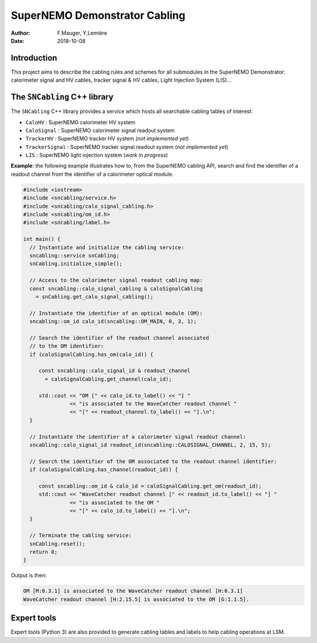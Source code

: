========================================
SuperNEMO Demonstrator Cabling
========================================


:Author: F.Mauger, Y.Lemière
:Date: 2018-10-08

.. role:: cpp(code)
   :language: cpp

.. role:: bash(code)
   :language: bash

Introduction
============

This project  aims to describe the  cabling rules and schemes  for all
submodules in  the SuperNEMO  Demonstrator: calorimeter signal  and HV
cables, tracker signal & HV cables, Light Injection System (LIS)...

The ``SNCabling`` C++ library
=============================

The  ``SNCabling`` C++  library  provides a  service  which hosts  all
searchable cabling tables of interest:

- ``CaloHV`` : SuperNEMO calorimeter HV system 
- ``CaloSignal`` : SuperNEMO calorimeter signal readout system
- ``TrackerHV`` : SuperNEMO tracker HV system  (*not implemented yet*)
- ``TrackerSignal`` : SuperNEMO tracker signal readout system  (*not implemented yet*)
- ``LIS`` : SuperNEMO light injection system  (*work in progress*)

  
**Example**: the following example illustrates how to, from the SuperNEMO
cabling API, search and find the identifier of a readout channel from the identifier
of a calorimeter optical module.

.. code:: c++

   #include <iostream>
   #include <sncabling/service.h>
   #include <sncabling/calo_signal_cabling.h>
   #include <sncabling/om_id.h>
   #include <sncabling/label.h>

   int main() {
     // Instantiate and initialize the cabling service:
     sncabling::service snCabling;
     snCabling.initialize_simple();

     // Access to the calorimeter signal readout cabling map:
     const sncabling::calo_signal_cabling & caloSignalCabling
       = snCabling.get_calo_signal_cabling();

     // Instantiate the identifier of an optical module (OM):
     sncabling::om_id calo_id(sncabling::OM_MAIN, 0, 3, 1);

     // Search the identifier of the readout channel associated
     // to the OM identifier:
     if (caloSignalCabling.has_om(calo_id)) {

        const sncabling::calo_signal_id & readout_channel
	  = caloSignalCabling.get_channel(calo_id);
	  
	std::cout << "OM [" << calo_id.to_label() << "] "
	          << "is associated to the WaveCatcher readout channel "
	          << "[" << readout_channel.to_label() << "].\n";
     }

     // Instantiate the identifier of a calorimeter signal readout channel:
     sncabling::calo_signal_id readout_id(sncabling::CALOSIGNAL_CHANNEL, 2, 15, 5);

     // Search the identifier of the OM associated to the readout channel identifier:
     if (caloSignalCabling.has_channel(readout_id)) {

	const sncabling::om_id & calo_id = caloSignalCabling.get_om(readout_id);
        std::cout << "WaveCatcher readout channel [" << readout_id.to_label() << "] "
	          << "is associated to the OM "
                  << "[" << calo_id.to_label() << "].\n";
     }

     // Terminate the cabling service:
     snCabling.reset();
     return 0;
   }
..

Output is then:

.. code:: bash

   OM [M:0.3.1] is associated to the WaveCatcher readout channel [H:0.3.1]
   WaveCatcher readout channel [H:2.15.5] is associated to the OM [G:1.1.5].
..

Expert tools
============

Expert tools (Python  3) are also provided to  generate cabling tables
and labels to help cabling operations at LSM.

